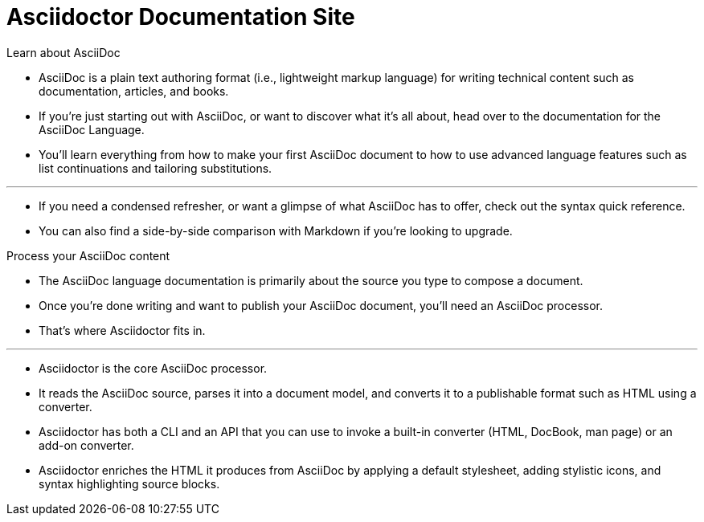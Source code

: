 = Asciidoctor Documentation Site

.Learn about AsciiDoc
****
* AsciiDoc is a plain text authoring format (i.e., lightweight markup language) for writing technical content such as documentation, articles, and books.
* If you're just starting out with AsciiDoc, or want to discover what it's all about, head over to the documentation for the AsciiDoc Language.
* You'll learn everything from how to make your first AsciiDoc document to how to use advanced language features such as list continuations and tailoring substitutions.

'''

* If you need a condensed refresher, or want a glimpse of what AsciiDoc has to offer, check out the syntax quick reference.
* You can also find a side-by-side comparison with Markdown if you're looking to upgrade.
****

.Process your AsciiDoc content
****
* The AsciiDoc language documentation is primarily about the source you type to compose a document.
* Once you're done writing and want to publish your AsciiDoc document, you'll need an AsciiDoc processor.
* That's where Asciidoctor fits in.

'''

* Asciidoctor is the core AsciiDoc processor.
* It reads the AsciiDoc source, parses it into a document model, and converts it to a publishable format such as HTML using a converter.
* Asciidoctor has both a CLI and an API that you can use to invoke a built-in converter (HTML, DocBook, man page) or an add-on converter.
* Asciidoctor enriches the HTML it produces from AsciiDoc by applying a default stylesheet, adding stylistic icons, and syntax highlighting source blocks.
****
